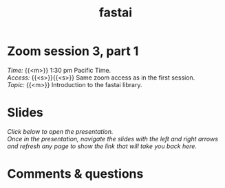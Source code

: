 #+title: fastai
#+description: Zoom
#+colordes: #e86e0a
#+slug: 09_fastai
#+weight: 9

* Zoom session 3, part 1

#+BEGIN_def
/Time:/ {{<m>}} 1:30 pm Pacific Time. \\
/Access:/ {{<s>}}{{<s>}} Same zoom access as in the first session. \\
/Topic:/ {{<m>}} Introduction to the fastai library.
#+END_def

* Slides

/Click below to open the presentation.\\
Once in the presentation, navigate the slides with the left and right arrows and refresh any page to show the link that will take you back here./

#+BEGIN_export html
<a href="https://westgrid-slides.netlify.app/fastai_3/#/"><p align="center"><img src="/img/fastai_3_slides.png" title="" width="100%"/></p></a>
#+END_export

* Comments & questions
